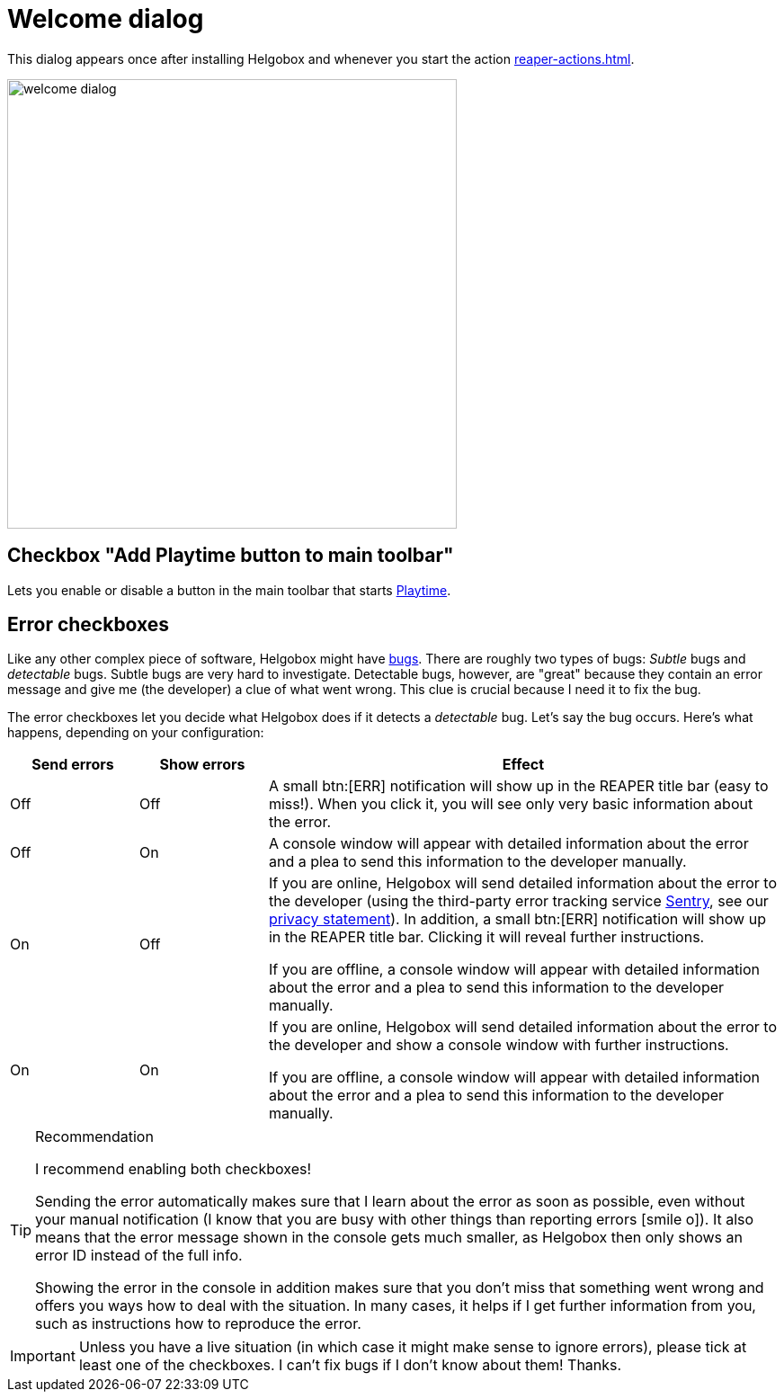 = Welcome dialog

This dialog appears once after installing Helgobox and whenever you start the action xref:reaper-actions.adoc#show-welcome-screen[].

image::helgobox::screenshots/welcome-dialog.png[width=500]

== Checkbox "Add Playtime button to main toolbar"

Lets you enable or disable a button in the main toolbar that starts xref:playtime::introduction.adoc[Playtime].

== Error checkboxes

Like any other complex piece of software, Helgobox might have link:https://en.wikipedia.org/wiki/Software_bug[bugs]. There are roughly two types of bugs: _Subtle_ bugs and _detectable_ bugs. Subtle bugs are very hard to investigate. Detectable bugs, however, are "great" because they contain an error message and give me (the developer) a clue of what went wrong. This clue is crucial because I need it to fix the bug.

The error checkboxes let you decide what Helgobox does if it detects a _detectable_ bug. Let's say the bug occurs. Here's what happens, depending on your configuration:

[cols="1,1,4"]
|===
|Send errors |Show errors | Effect

|Off
|Off
|
A small btn:[ERR] notification will show up in the REAPER title bar (easy to miss!). When you click it, you will see only very basic information about the error.

|Off
|On
|
A console window will appear with detailed information about the error and a plea to send this information to the developer manually.

|On
|Off
|
If you are online, Helgobox will send detailed information about the error to the developer (using the third-party error tracking service https://sentry.io[Sentry], see our https://www.helgoboss.org/privacy-statement[privacy statement]). In addition, a small btn:[ERR] notification will show up in the REAPER title bar. Clicking it will reveal further instructions.

If you are offline, a console window will appear with detailed information about the error and a plea to send this information to the developer manually.

|On
|On
|
If you are online, Helgobox will send detailed information about the error to the developer and show a console window with further instructions.

If you are offline, a console window will appear with detailed information about the error and a plea to send this information to the developer manually.
|===

.Recommendation
[TIP]
====
I recommend enabling both checkboxes!

Sending the error automatically makes sure that I learn about the error as soon as possible, even without your manual notification (I know that you are busy with other things than reporting errors icon:smile-o[]). It also means that the error message shown in the console gets much smaller, as Helgobox then only shows an error ID instead of the full info.

Showing the error in the console in addition makes sure that you don't miss that something went wrong and offers you ways how to deal with the situation. In many cases, it helps if I get further information from you, such as instructions how to reproduce the error.
====


IMPORTANT: Unless you have a live situation (in which case it might make sense to ignore errors), please tick at least one of the checkboxes. I can't fix bugs if I don't know about them! Thanks.